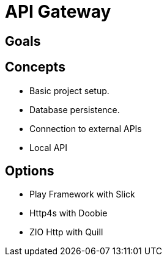 = API Gateway

== Goals

== Concepts

* Basic project setup.
* Database persistence.
* Connection to external APIs
* Local API

== Options

* Play Framework with Slick
* Http4s with Doobie
* ZIO Http with Quill